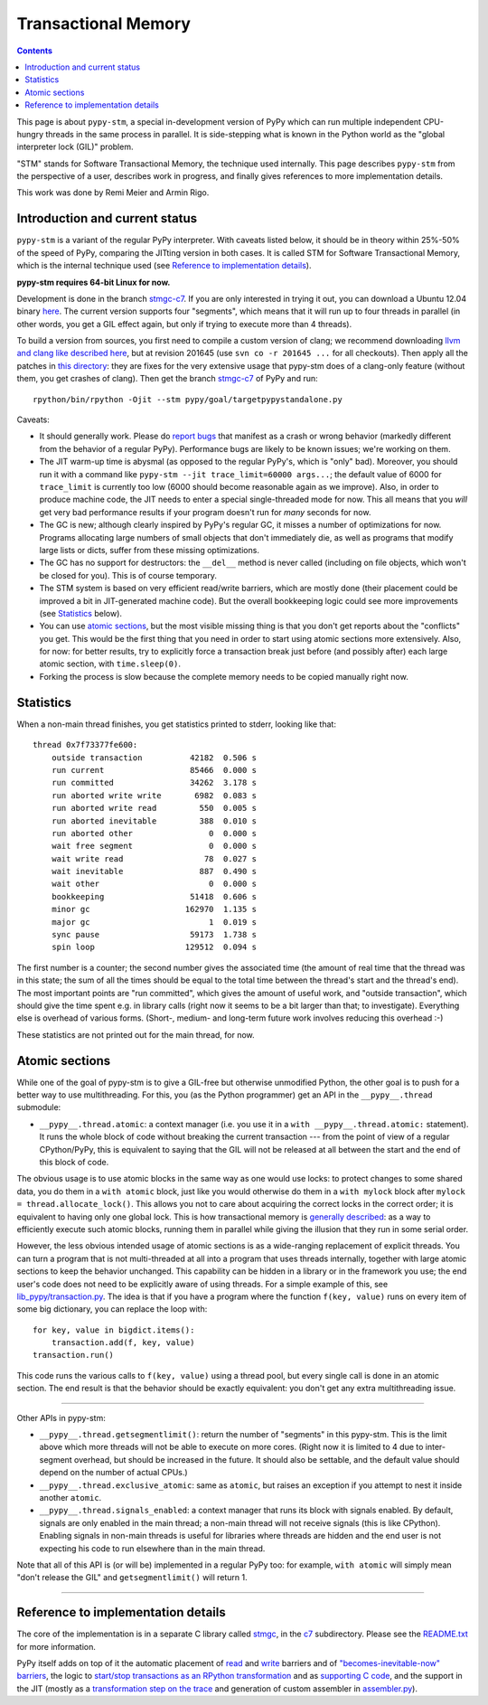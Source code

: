 ======================
Transactional Memory
======================

.. contents::


This page is about ``pypy-stm``, a special in-development version of
PyPy which can run multiple independent CPU-hungry threads in the same
process in parallel.  It is side-stepping what is known in the Python
world as the "global interpreter lock (GIL)" problem.

"STM" stands for Software Transactional Memory, the technique used
internally.  This page describes ``pypy-stm`` from the perspective of a
user, describes work in progress, and finally gives references to more
implementation details.

This work was done by Remi Meier and Armin Rigo.


Introduction and current status
===============================

``pypy-stm`` is a variant of the regular PyPy interpreter.  With caveats
listed below, it should be in theory within 25%-50% of the speed of
PyPy, comparing the JITting version in both cases.  It is called STM for
Software Transactional Memory, which is the internal technique used (see
`Reference to implementation details`_).

**pypy-stm requires 64-bit Linux for now.**

Development is done in the branch `stmgc-c7`_.  If you are only
interested in trying it out, you can download a Ubuntu 12.04 binary
here__.  The current version supports four "segments", which means that
it will run up to four threads in parallel (in other words, you get a
GIL effect again, but only if trying to execute more than 4 threads).

To build a version from sources, you first need to compile a custom
version of clang; we recommend downloading `llvm and clang like
described here`__, but at revision 201645 (use ``svn co -r 201645 ...``
for all checkouts).  Then apply all the patches in `this directory`__:
they are fixes for the very extensive usage that pypy-stm does of a
clang-only feature (without them, you get crashes of clang).  Then get
the branch `stmgc-c7`_ of PyPy and run::

   rpython/bin/rpython -Ojit --stm pypy/goal/targetpypystandalone.py

.. _`stmgc-c7`: https://bitbucket.org/pypy/pypy/src/stmgc-c7/
.. __: http://buildbot.pypy.org/nightly/stmgc-c7/
.. __: http://clang.llvm.org/get_started.html
.. __: https://bitbucket.org/pypy/stmgc/src/default/c7/llvmfix/


Caveats:

* It should generally work.  Please do `report bugs`_ that manifest as a
  crash or wrong behavior (markedly different from the behavior of a
  regular PyPy).  Performance bugs are likely to be known issues; we're
  working on them.

* The JIT warm-up time is abysmal (as opposed to the regular PyPy's,
  which is "only" bad).  Moreover, you should run it with a command like
  ``pypy-stm --jit trace_limit=60000 args...``; the default value of
  6000 for ``trace_limit`` is currently too low (6000 should become
  reasonable again as we improve).  Also, in order to produce machine
  code, the JIT needs to enter a special single-threaded mode for now.
  This all means that you *will* get very bad performance results if
  your program doesn't run for *many* seconds for now.

* The GC is new; although clearly inspired by PyPy's regular GC, it
  misses a number of optimizations for now.  Programs allocating large
  numbers of small objects that don't immediately die, as well as
  programs that modify large lists or dicts, suffer from these missing
  optimizations.

* The GC has no support for destructors: the ``__del__`` method is
  never called (including on file objects, which won't be closed for
  you).  This is of course temporary.

* The STM system is based on very efficient read/write barriers, which
  are mostly done (their placement could be improved a bit in
  JIT-generated machine code).  But the overall bookkeeping logic could
  see more improvements (see Statistics_ below).

* You can use `atomic sections`_, but the most visible missing thing is
  that you don't get reports about the "conflicts" you get.  This would
  be the first thing that you need in order to start using atomic
  sections more extensively.  Also, for now: for better results, try to
  explicitly force a transaction break just before (and possibly after)
  each large atomic section, with ``time.sleep(0)``.

* Forking the process is slow because the complete memory needs to be
  copied manually right now.

.. _`report bugs`: https://bugs.pypy.org/



Statistics
==========

When a non-main thread finishes, you get statistics printed to stderr,
looking like that::

      thread 0x7f73377fe600:
          outside transaction          42182  0.506 s
          run current                  85466  0.000 s
          run committed                34262  3.178 s
          run aborted write write       6982  0.083 s
          run aborted write read         550  0.005 s
          run aborted inevitable         388  0.010 s
          run aborted other                0  0.000 s
          wait free segment                0  0.000 s
          wait write read                 78  0.027 s
          wait inevitable                887  0.490 s
          wait other                       0  0.000 s
          bookkeeping                  51418  0.606 s
          minor gc                    162970  1.135 s
          major gc                         1  0.019 s
          sync pause                   59173  1.738 s
          spin loop                   129512  0.094 s

The first number is a counter; the second number gives the associated
time (the amount of real time that the thread was in this state; the sum
of all the times should be equal to the total time between the thread's
start and the thread's end).  The most important points are "run
committed", which gives the amount of useful work, and "outside
transaction", which should give the time spent e.g. in library calls
(right now it seems to be a bit larger than that; to investigate).
Everything else is overhead of various forms.  (Short-, medium- and
long-term future work involves reducing this overhead :-)

These statistics are not printed out for the main thread, for now.


Atomic sections
===============

While one of the goal of pypy-stm is to give a GIL-free but otherwise
unmodified Python, the other goal is to push for a better way to use
multithreading.  For this, you (as the Python programmer) get an API
in the ``__pypy__.thread`` submodule:

* ``__pypy__.thread.atomic``: a context manager (i.e. you use it in
  a ``with __pypy__.thread.atomic:`` statement).  It runs the whole
  block of code without breaking the current transaction --- from
  the point of view of a regular CPython/PyPy, this is equivalent to
  saying that the GIL will not be released at all between the start and
  the end of this block of code.

The obvious usage is to use atomic blocks in the same way as one would
use locks: to protect changes to some shared data, you do them in a
``with atomic`` block, just like you would otherwise do them in a ``with
mylock`` block after ``mylock = thread.allocate_lock()``.  This allows
you not to care about acquiring the correct locks in the correct order;
it is equivalent to having only one global lock.  This is how
transactional memory is `generally described`__: as a way to efficiently
execute such atomic blocks, running them in parallel while giving the
illusion that they run in some serial order.

.. __: http://en.wikipedia.org/wiki/Transactional_memory

However, the less obvious intended usage of atomic sections is as a
wide-ranging replacement of explicit threads.  You can turn a program
that is not multi-threaded at all into a program that uses threads
internally, together with large atomic sections to keep the behavior
unchanged.  This capability can be hidden in a library or in the
framework you use; the end user's code does not need to be explicitly
aware of using threads.  For a simple example of this, see
`lib_pypy/transaction.py`_.  The idea is that if you have a program
where the function ``f(key, value)`` runs on every item of some big
dictionary, you can replace the loop with::

    for key, value in bigdict.items():
        transaction.add(f, key, value)
    transaction.run()

This code runs the various calls to ``f(key, value)`` using a thread
pool, but every single call is done in an atomic section.  The end
result is that the behavior should be exactly equivalent: you don't get
any extra multithreading issue.

.. _`lib_pypy/transaction.py`: https://bitbucket.org/pypy/pypy/raw/stmgc-c7/lib_pypy/transaction.py

==================

Other APIs in pypy-stm:

* ``__pypy__.thread.getsegmentlimit()``: return the number of "segments"
  in this pypy-stm.  This is the limit above which more threads will not
  be able to execute on more cores.  (Right now it is limited to 4 due
  to inter-segment overhead, but should be increased in the future.  It
  should also be settable, and the default value should depend on the
  number of actual CPUs.)

* ``__pypy__.thread.exclusive_atomic``: same as ``atomic``, but
  raises an exception if you attempt to nest it inside another
  ``atomic``.

* ``__pypy__.thread.signals_enabled``: a context manager that runs
  its block with signals enabled.  By default, signals are only
  enabled in the main thread; a non-main thread will not receive
  signals (this is like CPython).  Enabling signals in non-main threads
  is useful for libraries where threads are hidden and the end user is
  not expecting his code to run elsewhere than in the main thread.

Note that all of this API is (or will be) implemented in a regular PyPy
too: for example, ``with atomic`` will simply mean "don't release the
GIL" and ``getsegmentlimit()`` will return 1.

==================


Reference to implementation details
===================================

The core of the implementation is in a separate C library called stmgc_,
in the c7_ subdirectory.  Please see the `README.txt`_ for more
information.

.. _stmgc: https://bitbucket.org/pypy/stmgc/src/default/
.. _c7: https://bitbucket.org/pypy/stmgc/src/default/c7/
.. _`README.txt`: https://bitbucket.org/pypy/stmgc/raw/default/c7/README.txt

PyPy itself adds on top of it the automatic placement of read__ and write__
barriers and of `"becomes-inevitable-now" barriers`__, the logic to
`start/stop transactions as an RPython transformation`__ and as
`supporting`__ `C code`__, and the support in the JIT (mostly as a
`transformation step on the trace`__ and generation of custom assembler
in `assembler.py`__).

.. __: https://bitbucket.org/pypy/pypy/raw/stmgc-c7/rpython/translator/stm/readbarrier.py
.. __: https://bitbucket.org/pypy/pypy/raw/stmgc-c7/rpython/memory/gctransform/stmframework.py
.. __: https://bitbucket.org/pypy/pypy/raw/stmgc-c7/rpython/translator/stm/inevitable.py
.. __: https://bitbucket.org/pypy/pypy/raw/stmgc-c7/rpython/translator/stm/jitdriver.py
.. __: https://bitbucket.org/pypy/pypy/raw/stmgc-c7/rpython/translator/stm/src_stm/stmgcintf.h
.. __: https://bitbucket.org/pypy/pypy/raw/stmgc-c7/rpython/translator/stm/src_stm/stmgcintf.c
.. __: https://bitbucket.org/pypy/pypy/raw/stmgc-c7/rpython/jit/backend/llsupport/stmrewrite.py
.. __: https://bitbucket.org/pypy/pypy/raw/stmgc-c7/rpython/jit/backend/x86/assembler.py
